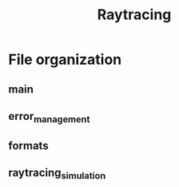 #+title:Raytracing

* File organization
** main
** error_management
** formats
** raytracing_simulation
